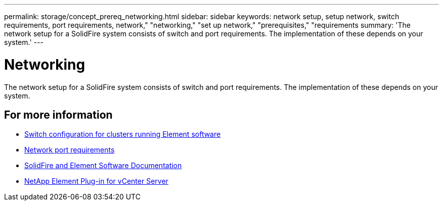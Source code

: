 ---
permalink: storage/concept_prereq_networking.html
sidebar: sidebar
keywords: network setup, setup network, switch requirements, port requirements, network," "networking," "set up network," "prerequisites," "requirements
summary: 'The network setup for a SolidFire system consists of switch and port requirements. The implementation of these depends on your system.'
---

= Networking
:icons: font
:imagesdir: ../media/

[.lead]
The network setup for a SolidFire system consists of switch and port requirements. The implementation of these depends on your system.



== For more information

* link:../storage/concept_prereq_switch_configuration_for_solidfire_clusters.html[Switch configuration for clusters running Element software]
* link:../storage/reference_prereq_network_port_requirements.html[Network port requirements]
* https://docs.netapp.com/us-en/element-software/index.html[SolidFire and Element Software Documentation]
* https://docs.netapp.com/us-en/vcp/index.html[NetApp Element Plug-in for vCenter Server^]
